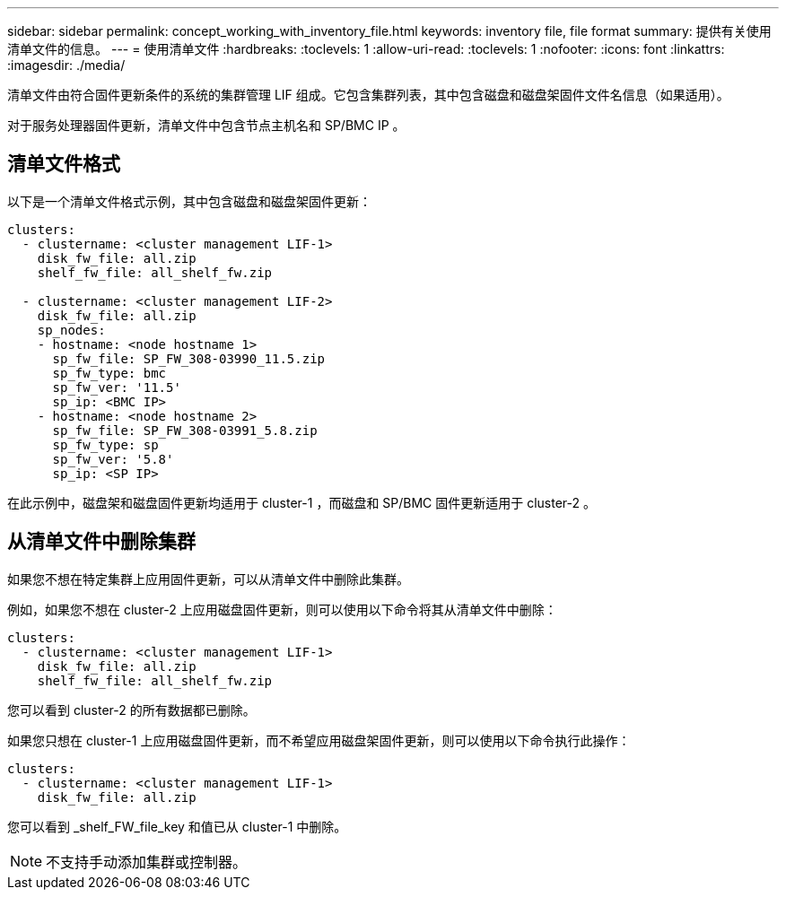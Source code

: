 ---
sidebar: sidebar 
permalink: concept_working_with_inventory_file.html 
keywords: inventory file, file format 
summary: 提供有关使用清单文件的信息。 
---
= 使用清单文件
:hardbreaks:
:toclevels: 1
:allow-uri-read: 
:toclevels: 1
:nofooter: 
:icons: font
:linkattrs: 
:imagesdir: ./media/


[role="lead"]
清单文件由符合固件更新条件的系统的集群管理 LIF 组成。它包含集群列表，其中包含磁盘和磁盘架固件文件名信息（如果适用）。

对于服务处理器固件更新，清单文件中包含节点主机名和 SP/BMC IP 。



== 清单文件格式

以下是一个清单文件格式示例，其中包含磁盘和磁盘架固件更新：

[listing]
----
clusters:
  - clustername: <cluster management LIF-1>
    disk_fw_file: all.zip
    shelf_fw_file: all_shelf_fw.zip

  - clustername: <cluster management LIF-2>
    disk_fw_file: all.zip
    sp_nodes:
    - hostname: <node hostname 1>
      sp_fw_file: SP_FW_308-03990_11.5.zip
      sp_fw_type: bmc
      sp_fw_ver: '11.5'
      sp_ip: <BMC IP>
    - hostname: <node hostname 2>
      sp_fw_file: SP_FW_308-03991_5.8.zip
      sp_fw_type: sp
      sp_fw_ver: '5.8'
      sp_ip: <SP IP>
----
在此示例中，磁盘架和磁盘固件更新均适用于 cluster-1 ，而磁盘和 SP/BMC 固件更新适用于 cluster-2 。



== 从清单文件中删除集群

如果您不想在特定集群上应用固件更新，可以从清单文件中删除此集群。

例如，如果您不想在 cluster-2 上应用磁盘固件更新，则可以使用以下命令将其从清单文件中删除：

[listing]
----
clusters:
  - clustername: <cluster management LIF-1>
    disk_fw_file: all.zip
    shelf_fw_file: all_shelf_fw.zip
----
您可以看到 cluster-2 的所有数据都已删除。

如果您只想在 cluster-1 上应用磁盘固件更新，而不希望应用磁盘架固件更新，则可以使用以下命令执行此操作：

[listing]
----
clusters:
  - clustername: <cluster management LIF-1>
    disk_fw_file: all.zip
----
您可以看到 _shelf_FW_file_key 和值已从 cluster-1 中删除。


NOTE: 不支持手动添加集群或控制器。
